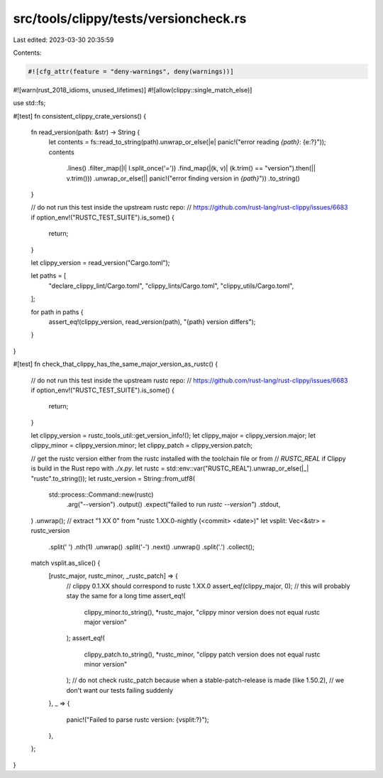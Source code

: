 src/tools/clippy/tests/versioncheck.rs
======================================

Last edited: 2023-03-30 20:35:59

Contents:

.. code-block:: rs

    #![cfg_attr(feature = "deny-warnings", deny(warnings))]
#![warn(rust_2018_idioms, unused_lifetimes)]
#![allow(clippy::single_match_else)]

use std::fs;

#[test]
fn consistent_clippy_crate_versions() {
    fn read_version(path: &str) -> String {
        let contents = fs::read_to_string(path).unwrap_or_else(|e| panic!("error reading `{path}`: {e:?}"));
        contents
            .lines()
            .filter_map(|l| l.split_once('='))
            .find_map(|(k, v)| (k.trim() == "version").then(|| v.trim()))
            .unwrap_or_else(|| panic!("error finding version in `{path}`"))
            .to_string()
    }

    // do not run this test inside the upstream rustc repo:
    // https://github.com/rust-lang/rust-clippy/issues/6683
    if option_env!("RUSTC_TEST_SUITE").is_some() {
        return;
    }

    let clippy_version = read_version("Cargo.toml");

    let paths = [
        "declare_clippy_lint/Cargo.toml",
        "clippy_lints/Cargo.toml",
        "clippy_utils/Cargo.toml",
    ];

    for path in paths {
        assert_eq!(clippy_version, read_version(path), "{path} version differs");
    }
}

#[test]
fn check_that_clippy_has_the_same_major_version_as_rustc() {
    // do not run this test inside the upstream rustc repo:
    // https://github.com/rust-lang/rust-clippy/issues/6683
    if option_env!("RUSTC_TEST_SUITE").is_some() {
        return;
    }

    let clippy_version = rustc_tools_util::get_version_info!();
    let clippy_major = clippy_version.major;
    let clippy_minor = clippy_version.minor;
    let clippy_patch = clippy_version.patch;

    // get the rustc version either from the rustc installed with the toolchain file or from
    // `RUSTC_REAL` if Clippy is build in the Rust repo with `./x.py`.
    let rustc = std::env::var("RUSTC_REAL").unwrap_or_else(|_| "rustc".to_string());
    let rustc_version = String::from_utf8(
        std::process::Command::new(rustc)
            .arg("--version")
            .output()
            .expect("failed to run `rustc --version`")
            .stdout,
    )
    .unwrap();
    // extract "1 XX 0" from "rustc 1.XX.0-nightly (<commit> <date>)"
    let vsplit: Vec<&str> = rustc_version
        .split(' ')
        .nth(1)
        .unwrap()
        .split('-')
        .next()
        .unwrap()
        .split('.')
        .collect();
    match vsplit.as_slice() {
        [rustc_major, rustc_minor, _rustc_patch] => {
            // clippy 0.1.XX should correspond to rustc 1.XX.0
            assert_eq!(clippy_major, 0); // this will probably stay the same for a long time
            assert_eq!(
                clippy_minor.to_string(),
                *rustc_major,
                "clippy minor version does not equal rustc major version"
            );
            assert_eq!(
                clippy_patch.to_string(),
                *rustc_minor,
                "clippy patch version does not equal rustc minor version"
            );
            // do not check rustc_patch because when a stable-patch-release is made (like 1.50.2),
            // we don't want our tests failing suddenly
        },
        _ => {
            panic!("Failed to parse rustc version: {vsplit:?}");
        },
    };
}


